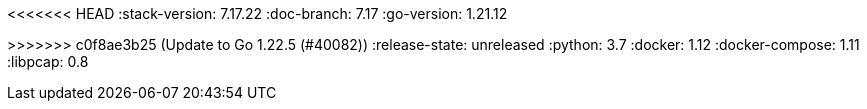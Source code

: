 <<<<<<< HEAD
:stack-version: 7.17.22
:doc-branch: 7.17
:go-version: 1.21.12
=======
:stack-version: 8.15.0
:doc-branch: main
:go-version: 1.22.5
>>>>>>> c0f8ae3b25 (Update to Go 1.22.5 (#40082))
:release-state: unreleased
:python: 3.7
:docker: 1.12
:docker-compose: 1.11
:libpcap: 0.8
